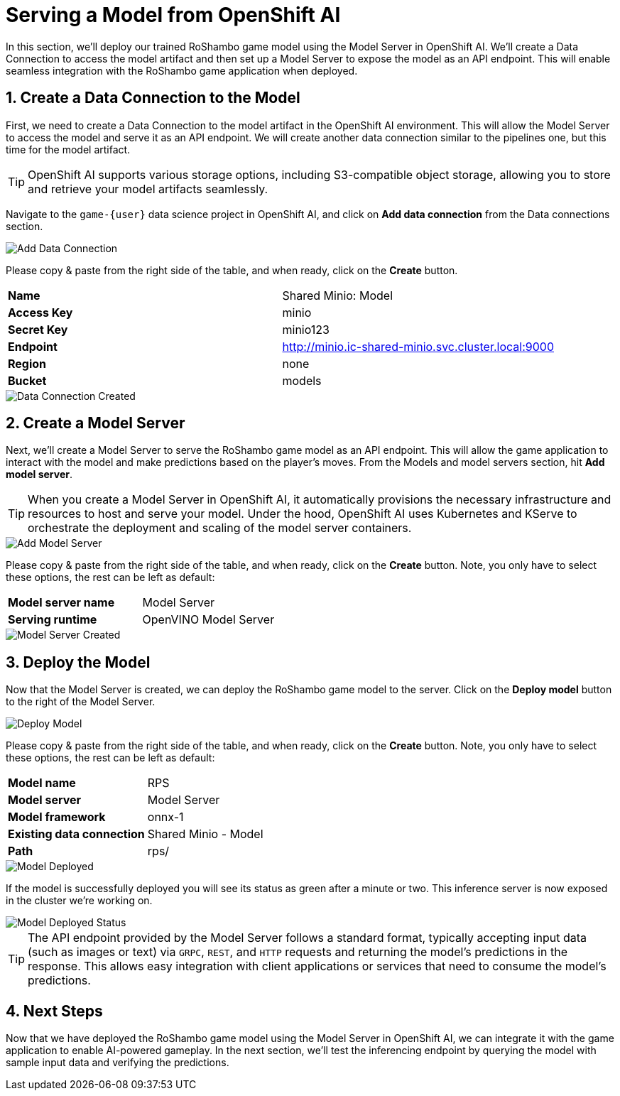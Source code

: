 # Serving a Model from OpenShift AI
:imagesdir: ../assets/images
:sectnums:

In this section, we'll deploy our trained RoShambo game model using the Model Server in OpenShift AI. We'll create a Data Connection to access the model artifact and then set up a Model Server to expose the model as an API endpoint. This will enable seamless integration with the RoShambo game application when deployed.

## Create a Data Connection to the Model

First, we need to create a Data Connection to the model artifact in the OpenShift AI environment. This will allow the Model Server to access the model and serve it as an API endpoint. We will create another data connection similar to the pipelines one, but this time for the model artifact.

TIP: OpenShift AI supports various storage options, including S3-compatible object storage, allowing you to store and retrieve your model artifacts seamlessly.

Navigate to the `game-{user}` data science project in OpenShift AI, and click on *Add data connection* from the Data connections section.

image::openshift-ai-add-data-connection.png[Add Data Connection]

Please copy & paste from the right side of the table, and when ready, click on the *Create* button.

[cols="1,1"] 
|===
| *Name*
| Shared Minio: Model
| *Access Key*
| minio
| *Secret Key*
| minio123
| *Endpoint*
| http://minio.ic-shared-minio.svc.cluster.local:9000
| *Region*
| none
| *Bucket*
| models
|===

image::openshift-ai-data-connection-created.png[Data Connection Created]

## Create a Model Server

Next, we'll create a Model Server to serve the RoShambo game model as an API endpoint. This will allow the game application to interact with the model and make predictions based on the player's moves. From the Models and model servers section, hit *Add model server*.

TIP: When you create a Model Server in OpenShift AI, it automatically provisions the necessary infrastructure and resources to host and serve your model. Under the hood, OpenShift AI uses Kubernetes and KServe to orchestrate the deployment and scaling of the model server containers.

image::openshift-ai-add-model-server.png[Add Model Server]

Please copy & paste from the right side of the table, and when ready, click on the *Create* button. Note, you only have to select these options, the rest can be left as default:

[cols="1,1"] 
|===
| *Model server name*
| Model Server
| *Serving runtime*
| OpenVINO Model Server
|===

image::openshift-ai-model-server-created.png[Model Server Created]

## Deploy the Model

Now that the Model Server is created, we can deploy the RoShambo game model to the server. Click on the *Deploy model* button to the right of the Model Server.

image::openshift-ai-deploy-model.png[Deploy Model]

Please copy & paste from the right side of the table, and when ready, click on the *Create* button. Note, you only have to select these options, the rest can be left as default:

[cols="1,1"] 
|===
| *Model name*
| RPS
| *Model server*
| Model Server
| *Model framework*
| onnx-1
| *Existing data connection*
| Shared Minio - Model
| *Path*
| rps/
|===

image::openshift-ai-model-deployed.png[Model Deployed]

If the model is successfully deployed you will see its status as green after a minute or two. This inference server is now exposed in the cluster we're working on.

image::openshift-ai-model-deployed-status.png[Model Deployed Status]

TIP: The API endpoint provided by the Model Server follows a standard format, typically accepting input data (such as images or text) via `GRPC`, `REST`, and `HTTP` requests and returning the model's predictions in the response. This allows easy integration with client applications or services that need to consume the model's predictions.

## Next Steps

Now that we have deployed the RoShambo game model using the Model Server in OpenShift AI, we can integrate it with the game application to enable AI-powered gameplay. In the next section, we'll test the inferencing endpoint by querying the model with sample input data and verifying the predictions.